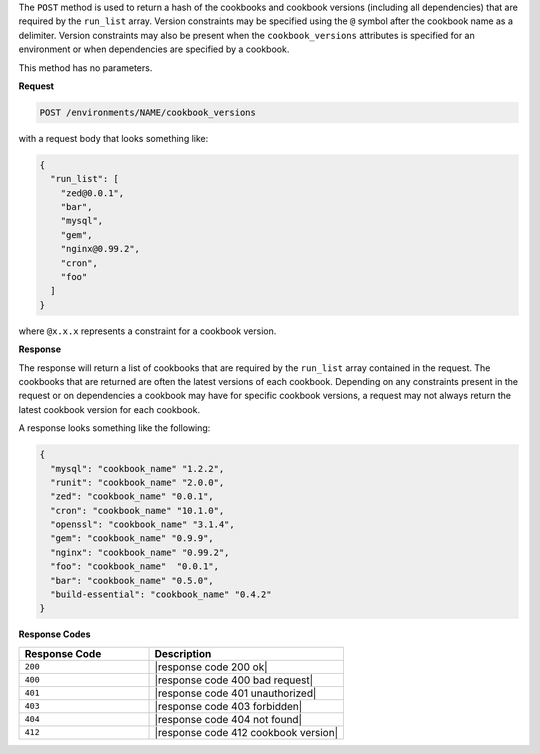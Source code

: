 .. The contents of this file are included in multiple topics.
.. This file should not be changed in a way that hinders its ability to appear in multiple documentation sets.

The ``POST`` method is used to return a hash of the cookbooks and cookbook versions (including all dependencies) that are required by the ``run_list`` array. Version constraints may be specified using the ``@`` symbol after the cookbook name as a delimiter. Version constraints may also be present when the ``cookbook_versions`` attributes is specified for an environment or when dependencies are specified by a cookbook.

This method has no parameters.

**Request**

.. code-block:: xml

   POST /environments/NAME/cookbook_versions

with a request body that looks something like:

.. code-block:: javascript

   {
     "run_list": [
       "zed@0.0.1",
       "bar",
       "mysql",
       "gem",
       "nginx@0.99.2",
       "cron",
       "foo"
     ]
   }

where ``@x.x.x`` represents a constraint for a cookbook version.

**Response**

The response will return a list of cookbooks that are required by the ``run_list`` array contained in the request. The cookbooks that are returned are often the latest versions of each cookbook. Depending on any constraints present in the request or on dependencies a cookbook may have for specific cookbook versions, a request may not always return the latest cookbook version for each cookbook.

A response looks something like the following:

.. code-block:: javascript

   {
     "mysql": "cookbook_name" "1.2.2",
     "runit": "cookbook_name" "2.0.0",
     "zed": "cookbook_name" "0.0.1",
     "cron": "cookbook_name" "10.1.0",
     "openssl": "cookbook_name" "3.1.4",
     "gem": "cookbook_name" "0.9.9",
     "nginx": "cookbook_name" "0.99.2",
     "foo": "cookbook_name"  "0.0.1",
     "bar": "cookbook_name" "0.5.0",
     "build-essential": "cookbook_name" "0.4.2"
   }

**Response Codes**

.. list-table::
   :widths: 200 300
   :header-rows: 1

   * - Response Code
     - Description
   * - ``200``
     - |response code 200 ok|
   * - ``400``
     - |response code 400 bad request|
   * - ``401``
     - |response code 401 unauthorized|
   * - ``403``
     - |response code 403 forbidden|
   * - ``404``
     - |response code 404 not found|
   * - ``412``
     - |response code 412 cookbook version|
